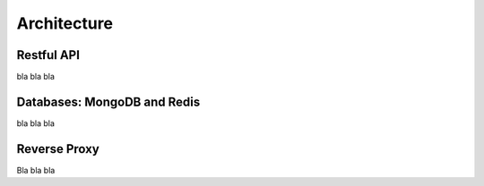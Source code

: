 ============
Architecture
============

.. image:: architecture.png
   :name: architecture diagram

Restful API
-----------

bla bla bla

Databases: MongoDB and Redis
----------------------------

bla bla bla

Reverse Proxy
-------------

Bla bla bla


